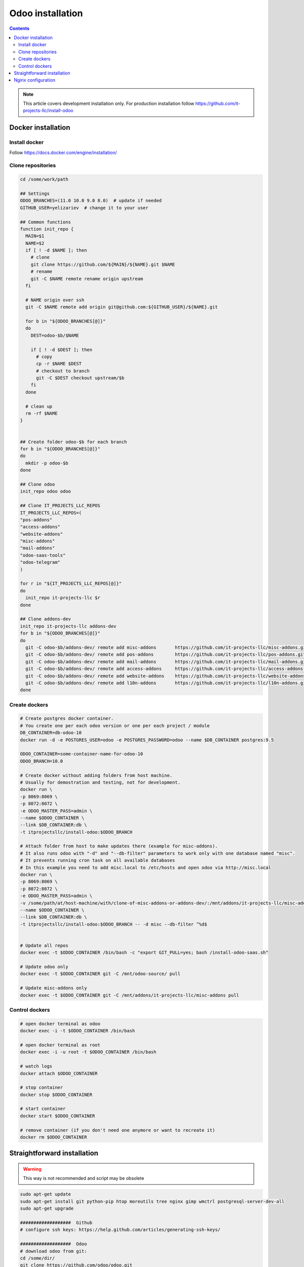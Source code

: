 ===================
 Odoo installation
===================

.. contents::

.. note:: This article covers development installation only. For production installation follow https://github.com/it-projects-llc/install-odoo

Docker installation
===================

Install docker
--------------

Follow https://docs.docker.com/engine/installation/

Clone repositories
------------------

.. code-block:: shell

   cd /some/work/path

   ## Settings
   ODOO_BRANCHES=(11.0 10.0 9.0 8.0)  # update if needed
   GITHUB_USER=yelizariev  # change it to your user

   ## Common functions
   function init_repo {
     MAIN=$1
     NAME=$2
     if [ ! -d $NAME ]; then
       # clone
       git clone https://github.com/${MAIN}/${NAME}.git $NAME
       # rename
       git -C $NAME remote rename origin upstream
     fi

     # NAME origin over ssh
     git -C $NAME remote add origin git@github.com:${GITHUB_USER}/${NAME}.git

     for b in "${ODOO_BRANCHES[@]}"
     do
       DEST=odoo-$b/$NAME

       if [ ! -d $DEST ]; then
         # copy
         cp -r $NAME $DEST
         # checkout to branch
         git -C $DEST checkout upstream/$b
       fi
     done

     # clean up
     rm -rf $NAME
   }


   ## Create folder odoo-$b for each branch
   for b in "${ODOO_BRANCHES[@]}"
   do
     mkdir -p odoo-$b
   done

   ## Clone odoo
   init_repo odoo odoo

   ## Clone IT_PROJECTS_LLC_REPOS
   IT_PROJECTS_LLC_REPOS=(
   "pos-addons"
   "access-addons"
   "website-addons"
   "misc-addons"
   "mail-addons"
   "odoo-saas-tools"
   "odoo-telegram"
   )

   for r in "${IT_PROJECTS_LLC_REPOS[@]}"
   do
     init_repo it-projects-llc $r
   done

   ## Clone addons-dev
   init_repo it-projects-llc addons-dev
   for b in "${ODOO_BRANCHES[@]}"
   do
     git -C odoo-$b/addons-dev/ remote add misc-addons       https://github.com/it-projects-llc/misc-addons.git
     git -C odoo-$b/addons-dev/ remote add pos-addons        https://github.com/it-projects-llc/pos-addons.git
     git -C odoo-$b/addons-dev/ remote add mail-addons       https://github.com/it-projects-llc/mail-addons.git
     git -C odoo-$b/addons-dev/ remote add access-addons     https://github.com/it-projects-llc/access-addons.git
     git -C odoo-$b/addons-dev/ remote add website-addons    https://github.com/it-projects-llc/website-addons.git
     git -C odoo-$b/addons-dev/ remote add l10n-addons       https://github.com/it-projects-llc/l10n-addons.git
   done
    
Create dockers
--------------

.. code-block:: shell

   # Create postgres docker container. 
   # You create one per each odoo version or one per each project / module
   DB_CONTAINER=db-odoo-10
   docker run -d -e POSTGRES_USER=odoo -e POSTGRES_PASSWORD=odoo --name $DB_CONTAINER postgres:9.5

   ODOO_CONTAINER=some-container-name-for-odoo-10
   ODOO_BRANCH=10.0

   # Create docker without adding folders from host machine. 
   # Usually for demostration and testing, not for development.
   docker run \
   -p 8069:8069 \
   -p 8072:8072 \
   -e ODOO_MASTER_PASS=admin \
   --name $ODOO_CONTAINER \
   --link $DB_CONTAINER:db \
   -t itprojectsllc/install-odoo:$ODOO_BRANCH

   # Attach folder from host to make updates there (example for misc-addons).
   # It also runs odoo with "-d" and "--db-filter" parameters to work only with one database named "misc". 
   # It prevents running cron task on all available databases
   # In this example you need to add misc.local to /etc/hosts and open odoo via http://misc.local
   docker run \
   -p 8069:8069 \
   -p 8072:8072 \
   -e ODOO_MASTER_PASS=admin \
   -v /some/path/at/host-machine/with/clone-of-misc-addons-or-addons-dev/:/mnt/addons/it-projects-llc/misc-addons/ \
   --name $ODOO_CONTAINER \
   --link $DB_CONTAINER:db \
   -t itprojectsllc/install-odoo:$ODOO_BRANCH -- -d misc --db-filter ^%d$


   # Update all repos
   docker exec -t $ODOO_CONTAINER /bin/bash -c "export GIT_PULL=yes; bash /install-odoo-saas.sh"

   # Update odoo only
   docker exec -t $ODOO_CONTAINER git -C /mnt/odoo-source/ pull

   # Update misc-addons only
   docker exec -t $ODOO_CONTAINER git -C /mnt/addons/it-projects-llc/misc-addons pull

Control dockers
---------------

.. code-block:: shell

   # open docker terminal as odoo
   docker exec -i -t $ODOO_CONTAINER /bin/bash

   # open docker terminal as root
   docker exec -i -u root -t $ODOO_CONTAINER /bin/bash

   # watch logs
   docker attach $ODOO_CONTAINER

   # stop container
   docker stop $ODOO_CONTAINER

   # start container
   docker start $ODOO_CONTAINER

   # remove container (if you don't need one anymore or want to recreate it)
   docker rm $ODOO_CONTAINER

Straightforward installation
============================

.. warning:: This way is not recommended and script may be obsolete

.. code-block:: shell

   sudo apt-get update
   sudo apt-get install git python-pip htop moreutils tree nginx gimp wmctrl postgresql-server-dev-all
   sudo apt-get upgrade

   ###################  Github
   # configure ssh keys: https://help.github.com/articles/generating-ssh-keys/

   ###################  Odoo
   # download odoo from git:
   cd /some/dir/
   git clone https://github.com/odoo/odoo.git

   # install dependencies:
   wget http://nightly.odoo.com/9.0/nightly/deb/odoo_9.0.latest_all.deb
   sudo dpkg -i odoo_9.0.latest_all.deb  # shows errors -- just ignore them and execute next command:
   sudo apt-get -f install
   sudo apt-get remove odoo

   # install wkhtmltox
   cd /usr/local/src
   lsb_release -a
   uname -i
   # check version of your OS and download appropriate package
   # http://wkhtmltopdf.org/downloads.html
   # e.g.
   apt-get install xfonts-base xfonts-75dpi
   apt-get -f install
   wget http://download.gna.org/wkhtmltopdf/0.12/0.12.2.1/wkhtmltox-0.12.2.1_linux-trusty-amd64.deb
   dpkg -i wkhtmltox-*.deb

   # requirements.txt
   cd /path/to/odoo
   sudo pip install -r requirements.txt
   sudo pip install watchdog

   # fix error with jpeg (if you get it)
   # uninstall PIL
   sudo pip uninstall PIL
   # install libjpeg-dev with apt
   sudo apt-get install libjpeg-dev
   # reinstall pillow
   pip install -I pillow
   # (from here https://github.com/odoo/odoo/issues/612 )

   # fix issue with lessc
   # install Less CSS via nodejs according to this instruction:
   # https://www.odoo.com/documentation/8.0/setup/install.html

   # create postgres user:
   sudo su - postgres -c "createuser -s $USER"

   # Create new config file if you don't have it yet:
   cd /path/to/odoo
   ./openerp-server --save

   # then edit it, e.g. via emacs
   emacs -nw ~/.openerp_serverrc
   # set dbfilter = ^%h$
   # set workers = 2 # to make longpolling\bus\im work

   # create different versions of conf file:
   cp ~/.openerp_serverrc ~/.openerp_serverrc-9
   cp ~/.openerp_serverrc ~/.openerp_serverrc-8


   ################### /etc/hosts
   # /etc/hosts must contains domains you use, e.g:
   sudo bash -c "echo '127.0.0.1 8_0-project1.local'  >> /etc/hosts"
   sudo bash -c "echo '127.0.0.1 8_0-project2.local'  >> /etc/hosts"
   sudo bash -c "echo '127.0.0.1 9_0-project1.local'  >> /etc/hosts"

   ################### nginx
   # put nginx_odoo.conf to /etc/nginx/sites-enabled/
   # delete default configuration:
   cd /etc/nginx/sites-enabled/
   rm default
   # restart nginx
   sudo /etc/init.d/nginx restart

   ################### run Odoo
   cd /path/to/odoo
   git checkout somebranch-or-revision
   git tag 8_0-honduras.local
   # everytime run odoo this way:
   git checkout 8_0-client1.local && ./odoo.py --config=/path/to/.openerp_serverrc-8
   # or
   git checkout 8_0-project1.local && ./odoo.py --config=/path/to/.openerp_serverrc-8 --auto-reload
   # or
   git checkout 9_0-project1.local && ./odoo.py --config=/path/to/.openerp_serverrc-9 --dev
   # etc.
   # then open database you need, e.g. (type http:// explicitly, because browser could understand it as search request)
   # http://8_0-client1.local/
   # (database name should be 8_0-client1.local )


Nginx configuration
===================

Working via nginx is recommended for any type of installation

.. code-block:: shell

    server {
           listen 80 default_server;
           server_name .local;

           proxy_buffers 16 64k;
           proxy_buffer_size 128k;
           proxy_set_header Host $host;
           proxy_set_header X-Real-IP $remote_addr;
           proxy_set_header X-Forwarded-For $proxy_add_x_forwarded_for;
           proxy_set_header X-Forwarded-Proto $scheme;
           #proxy_redirect http:// https://;
           proxy_read_timeout 600s;
           client_max_body_size 100m;

           location /longpolling {
               proxy_pass http://127.0.0.1:8072;
           }

           location / {
               proxy_pass http://127.0.0.1:8069;
           }
   }
